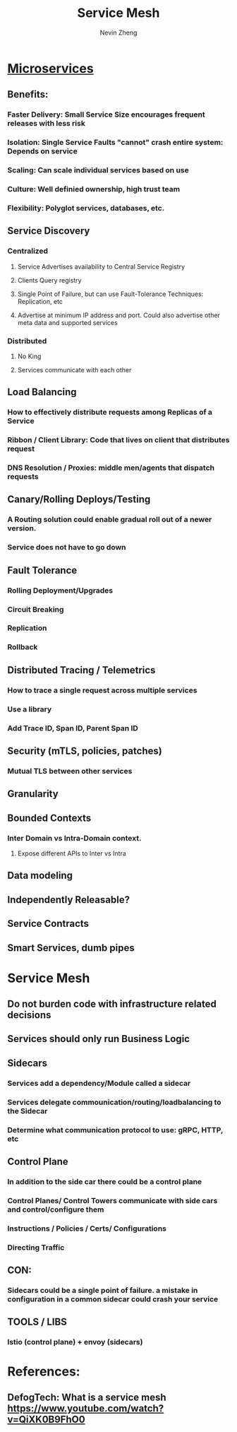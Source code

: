 #+TITLE: Service Mesh
#+AUTHOR: Nevin Zheng
#+ROAM_TAGS: microservices servicemesh sidecar
#+LAST MODIFIED:Fri Jun 11 14:28:57 2021

* [[file:Microservices.org][Microservices]]
** Benefits:
*** Faster Delivery: Small Service Size encourages frequent releases with less risk
*** Isolation: Single Service Faults "cannot" crash entire system: Depends on service
*** Scaling: Can scale individual services based on use
*** Culture: Well definied ownership, high trust team
*** Flexibility: Polyglot services, databases, etc.

** Service Discovery
*** Centralized
**** Service Advertises availability to Central Service Registry
**** Clients Query registry
**** Single Point of Failure, but can use Fault-Tolerance Techniques: Replication, etc
**** Advertise at minimum IP address and port. Could also advertise other meta data and supported services

*** Distributed
**** No King
**** Services communicate with each other

** Load Balancing
*** How to effectively distribute requests among Replicas of a Service
*** Ribbon / Client Library: Code that lives on client that distributes request
*** DNS Resolution / Proxies: middle men/agents that dispatch requests

** Canary/Rolling Deploys/Testing
*** A Routing solution could enable gradual roll out of a newer version.
*** Service does not have to go down

** Fault Tolerance
*** Rolling Deployment/Upgrades
*** Circuit Breaking
*** Replication
*** Rollback

** Distributed Tracing / Telemetrics
*** How to trace a single request across multiple services
*** Use a library
*** Add Trace ID, Span ID, Parent Span ID

** Security (mTLS, policies, patches)
*** Mutual TLS between other services


** Granularity
** Bounded Contexts
*** Inter Domain vs Intra-Domain context.
**** Expose different APIs to Inter vs Intra

** Data modeling
** Independently Releasable?
** Service Contracts
** Smart Services, dumb pipes

* Service Mesh
** Do not burden code with infrastructure related decisions
** Services should only run Business Logic
** Sidecars
*** Services add a dependency/Module called a sidecar
*** Services delegate commounication/routing/loadbalancing to the Sidecar
*** Determine what communication protocol to use: gRPC, HTTP, etc
** Control Plane
*** In addition to the side car there could be a control plane
*** Control Planes/ Control Towers communicate with side cars and control/configure them
*** Instructions / Policies / Certs/ Configurations
*** Directing Traffic
** CON:
*** Sidecars could be a single point of failure. a mistake in configuration in a common sidecar could crash your service
** TOOLS / LIBS
*** lstio (control plane) + envoy (sidecars)


* References:
** DefogTech: What is a service mesh https://www.youtube.com/watch?v=QiXK0B9FhO0
